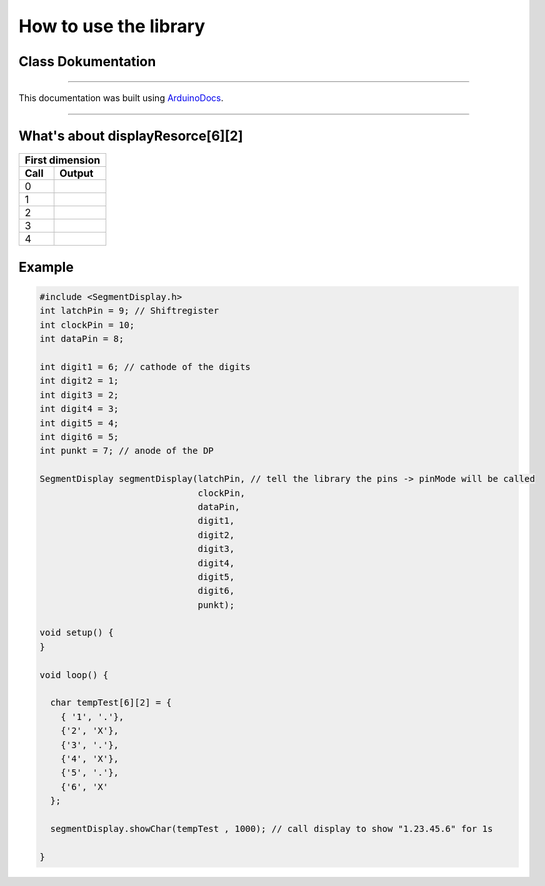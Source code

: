 How to use the library
======================
Class Dokumentation
-------------------

.. doxygenclass:: SegmentDisplay
   :project: SegmentDisplay
   :members:
   
----

This documentation was built using ArduinoDocs_.

.. _ArduinoDocs: http://arduinodocs.readthedocs.org

----

What's about displayResorce[6][2]
---------------------------------

===== ========
First dimension 
--------------
Call  Output
===== ========
0     |digit0|
1     |digit1|
2     |digit2|
3     |digit3|
4     |digit4|
===== ========

.. |digit0| image:: https://upload.wikimedia.org/wikipedia/commons/4/49/7-segment_abcdef.svg
   :width: 50pt
   :height: 50pt

.. |digit1| image:: https://upload.wikimedia.org/wikipedia/commons/b/be/7-segment_bc.svg
   :width: 50pt
   :height: 50pt

.. |digit2| image:: https://upload.wikimedia.org/wikipedia/commons/f/f8/7-segment_abdeg.svg
   :width: 50pt
   :height: 50pt

.. |digit3| image:: https://upload.wikimedia.org/wikipedia/commons/b/be/7-segment_abcdg.svg
   :width: 50pt
   :height: 50pt

.. |digit4| image:: https://upload.wikimedia.org/wikipedia/commons/b/b0/7-segment_bcfg.svg
   :width: 50pt
   :height: 50pt

Example
-------
.. code-block:: c

  #include <SegmentDisplay.h>
  int latchPin = 9; // Shiftregister
  int clockPin = 10;
  int dataPin = 8;

  int digit1 = 6; // cathode of the digits
  int digit2 = 1;
  int digit3 = 2;
  int digit4 = 3;
  int digit5 = 4;
  int digit6 = 5;
  int punkt = 7; // anode of the DP

  SegmentDisplay segmentDisplay(latchPin, // tell the library the pins -> pinMode will be called
                                clockPin,
                                dataPin,
                                digit1,
                                digit2,
                                digit3,
                                digit4,
                                digit5,
                                digit6,
                                punkt);

  void setup() {
  }

  void loop() {
  
    char tempTest[6][2] = {
      { '1', '.'},
      {'2', 'X'},
      {'3', '.'},
      {'4', 'X'},
      {'5', '.'},
      {'6', 'X'
    };

    segmentDisplay.showChar(tempTest , 1000); // call display to show "1.23.45.6" for 1s

  }
